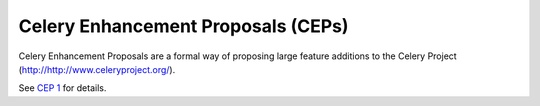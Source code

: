 Celery Enhancement Proposals (CEPs)
===================================

Celery Enhancement Proposals are a formal way of proposing large feature additions to the Celery Project (http://http://www.celeryproject.org/).

See `CEP 1 <final/0001-dep-process.rst>`_ for details.
